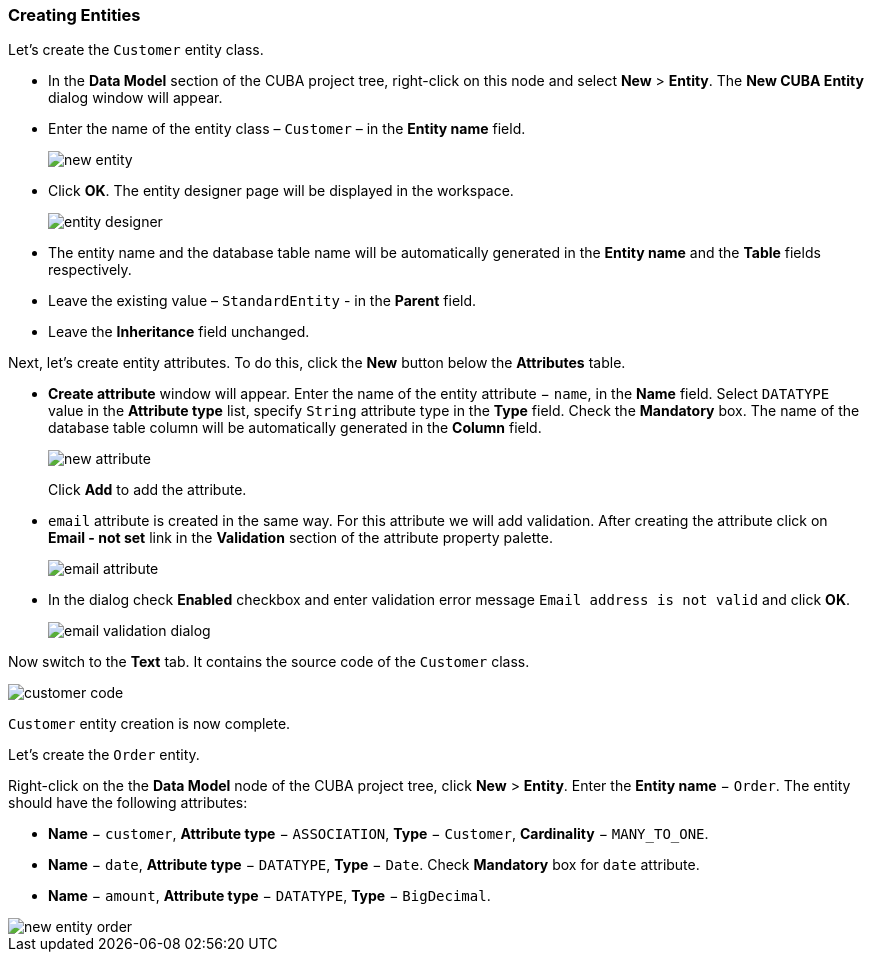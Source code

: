 :sourcesdir: ../../../source

[[qs_create_entities]]
=== Creating Entities

Let's create the `Customer` entity class.

* In the *Data Model* section of the CUBA project tree, right-click on this node and select *New* > *Entity*. The *New CUBA Entity* dialog window will appear.

* Enter the name of the entity class – `Customer` – in the *Entity name* field.
+
image::quick_start/new_entity.png[align="center"]

* Click *OK*. The entity designer page will be displayed in the workspace.
+
image::quick_start/entity_designer.png[align="center"]

* The entity name and the database table name will be automatically generated in the *Entity name* and the *Table* fields respectively.

* Leave the existing value – `StandardEntity` - in the *Parent* field.

* Leave the *Inheritance* field unchanged.

Next, let's create entity attributes. To do this, click the *New* button below the *Attributes* table.

* *Create attribute* window will appear. Enter the name of the entity attribute − `name`, in the *Name* field. Select `DATATYPE` value in the *Attribute type* list, specify `String` attribute type in the *Type* field. Check the *Mandatory* box. The name of the database table column will be automatically generated in the *Column* field.
+
image::quick_start/new_attribute.png[align="center"]
+
Click *Add* to add the attribute.

* `email` attribute is created in the same way. For this attribute we will add validation. After creating the attribute click on *Email - not set* link in the *Validation* section of the attribute property palette.

+
image::quick_start/email_attribute.png[align="center"]
+
* In the dialog check *Enabled* checkbox and enter validation error message `Email address is not valid` and click *OK*.
+
image::quick_start/email_validation_dialog.png[align="center"]

Now switch to the *Text* tab. It contains the source code of the `Customer` class.

image::quick_start/customer_code.png[align="center"]

`Customer` entity creation is now complete.

Let's create the `Order` entity.

Right-click on the the *Data Model* node of the CUBA project tree, click *New* > *Entity*.  Enter the *Entity name* − `Order`. The entity should have the following attributes:

* *Name* − `customer`, *Attribute type* − `ASSOCIATION`, *Type* − `Customer`, *Cardinality* − `++MANY_TO_ONE++`.

* *Name* − `date`, *Attribute type* − `DATATYPE`, *Type* − `Date`. Check *Mandatory* box for `date` attribute.

* *Name* − `amount`, *Attribute type* − `DATATYPE`, *Type* − `BigDecimal`.

image::quick_start/new_entity_order.png[align="center"]
